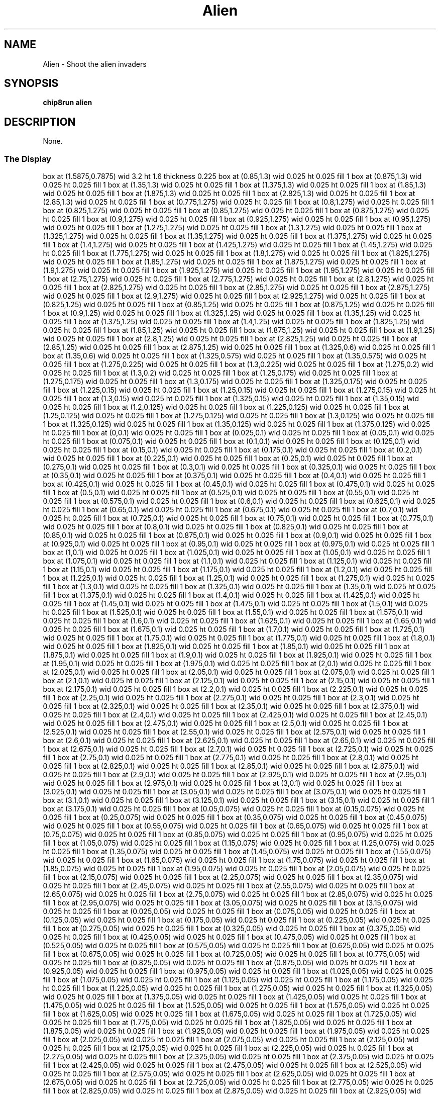 '\" tp
.\"	chip8 - X11 Chip8 interpreter
.\"	Copyright (C) 1998, 2012 Peter Miller
.\"
.\"	This program is free software; you can redistribute it and/or modify
.\"	it under the terms of the GNU General Public License as published by
.\"	the Free Software Foundation; either version 2 of the License, or
.\"	(at your option) any later version.
.\"
.\"	This program is distributed in the hope that it will be useful,
.\"	but WITHOUT ANY WARRANTY; without even the implied warranty of
.\"	MERCHANTABILITY or FITNESS FOR A PARTICULAR PURPOSE.  See the
.\"	GNU General Public License for more details.
.\"
.\"	You should have received a copy of the GNU General Public License
.\"	along with this program. If not, see
.\"	<http://www.gnu.org/licenses/>.
.\"
.TH "Alien" 7 Chip8 "Reference Manual" ""
.SH NAME
Alien \- Shoot the alien invaders
.if require_index \{
.XX "alien(7)" "Shoot the alien invaders"
.\}
.SH SYNOPSIS
.B chip8run
.B alien
.SH DESCRIPTION
None.
.SS The Display
.PS
box at (1.5875,0.7875) wid 3.2 ht 1.6 thickness 0.225
box at (0.85,1.3) wid 0.025 ht 0.025 fill 1
box at (0.875,1.3) wid 0.025 ht 0.025 fill 1
box at (1.35,1.3) wid 0.025 ht 0.025 fill 1
box at (1.375,1.3) wid 0.025 ht 0.025 fill 1
box at (1.85,1.3) wid 0.025 ht 0.025 fill 1
box at (1.875,1.3) wid 0.025 ht 0.025 fill 1
box at (2.825,1.3) wid 0.025 ht 0.025 fill 1
box at (2.85,1.3) wid 0.025 ht 0.025 fill 1
box at (0.775,1.275) wid 0.025 ht 0.025 fill 1
box at (0.8,1.275) wid 0.025 ht 0.025 fill 1
box at (0.825,1.275) wid 0.025 ht 0.025 fill 1
box at (0.85,1.275) wid 0.025 ht 0.025 fill 1
box at (0.875,1.275) wid 0.025 ht 0.025 fill 1
box at (0.9,1.275) wid 0.025 ht 0.025 fill 1
box at (0.925,1.275) wid 0.025 ht 0.025 fill 1
box at (0.95,1.275) wid 0.025 ht 0.025 fill 1
box at (1.275,1.275) wid 0.025 ht 0.025 fill 1
box at (1.3,1.275) wid 0.025 ht 0.025 fill 1
box at (1.325,1.275) wid 0.025 ht 0.025 fill 1
box at (1.35,1.275) wid 0.025 ht 0.025 fill 1
box at (1.375,1.275) wid 0.025 ht 0.025 fill 1
box at (1.4,1.275) wid 0.025 ht 0.025 fill 1
box at (1.425,1.275) wid 0.025 ht 0.025 fill 1
box at (1.45,1.275) wid 0.025 ht 0.025 fill 1
box at (1.775,1.275) wid 0.025 ht 0.025 fill 1
box at (1.8,1.275) wid 0.025 ht 0.025 fill 1
box at (1.825,1.275) wid 0.025 ht 0.025 fill 1
box at (1.85,1.275) wid 0.025 ht 0.025 fill 1
box at (1.875,1.275) wid 0.025 ht 0.025 fill 1
box at (1.9,1.275) wid 0.025 ht 0.025 fill 1
box at (1.925,1.275) wid 0.025 ht 0.025 fill 1
box at (1.95,1.275) wid 0.025 ht 0.025 fill 1
box at (2.75,1.275) wid 0.025 ht 0.025 fill 1
box at (2.775,1.275) wid 0.025 ht 0.025 fill 1
box at (2.8,1.275) wid 0.025 ht 0.025 fill 1
box at (2.825,1.275) wid 0.025 ht 0.025 fill 1
box at (2.85,1.275) wid 0.025 ht 0.025 fill 1
box at (2.875,1.275) wid 0.025 ht 0.025 fill 1
box at (2.9,1.275) wid 0.025 ht 0.025 fill 1
box at (2.925,1.275) wid 0.025 ht 0.025 fill 1
box at (0.825,1.25) wid 0.025 ht 0.025 fill 1
box at (0.85,1.25) wid 0.025 ht 0.025 fill 1
box at (0.875,1.25) wid 0.025 ht 0.025 fill 1
box at (0.9,1.25) wid 0.025 ht 0.025 fill 1
box at (1.325,1.25) wid 0.025 ht 0.025 fill 1
box at (1.35,1.25) wid 0.025 ht 0.025 fill 1
box at (1.375,1.25) wid 0.025 ht 0.025 fill 1
box at (1.4,1.25) wid 0.025 ht 0.025 fill 1
box at (1.825,1.25) wid 0.025 ht 0.025 fill 1
box at (1.85,1.25) wid 0.025 ht 0.025 fill 1
box at (1.875,1.25) wid 0.025 ht 0.025 fill 1
box at (1.9,1.25) wid 0.025 ht 0.025 fill 1
box at (2.8,1.25) wid 0.025 ht 0.025 fill 1
box at (2.825,1.25) wid 0.025 ht 0.025 fill 1
box at (2.85,1.25) wid 0.025 ht 0.025 fill 1
box at (2.875,1.25) wid 0.025 ht 0.025 fill 1
box at (1.325,0.6) wid 0.025 ht 0.025 fill 1
box at (1.35,0.6) wid 0.025 ht 0.025 fill 1
box at (1.325,0.575) wid 0.025 ht 0.025 fill 1
box at (1.35,0.575) wid 0.025 ht 0.025 fill 1
box at (1.275,0.225) wid 0.025 ht 0.025 fill 1
box at (1.3,0.225) wid 0.025 ht 0.025 fill 1
box at (1.275,0.2) wid 0.025 ht 0.025 fill 1
box at (1.3,0.2) wid 0.025 ht 0.025 fill 1
box at (1.25,0.175) wid 0.025 ht 0.025 fill 1
box at (1.275,0.175) wid 0.025 ht 0.025 fill 1
box at (1.3,0.175) wid 0.025 ht 0.025 fill 1
box at (1.325,0.175) wid 0.025 ht 0.025 fill 1
box at (1.225,0.15) wid 0.025 ht 0.025 fill 1
box at (1.25,0.15) wid 0.025 ht 0.025 fill 1
box at (1.275,0.15) wid 0.025 ht 0.025 fill 1
box at (1.3,0.15) wid 0.025 ht 0.025 fill 1
box at (1.325,0.15) wid 0.025 ht 0.025 fill 1
box at (1.35,0.15) wid 0.025 ht 0.025 fill 1
box at (1.2,0.125) wid 0.025 ht 0.025 fill 1
box at (1.225,0.125) wid 0.025 ht 0.025 fill 1
box at (1.25,0.125) wid 0.025 ht 0.025 fill 1
box at (1.275,0.125) wid 0.025 ht 0.025 fill 1
box at (1.3,0.125) wid 0.025 ht 0.025 fill 1
box at (1.325,0.125) wid 0.025 ht 0.025 fill 1
box at (1.35,0.125) wid 0.025 ht 0.025 fill 1
box at (1.375,0.125) wid 0.025 ht 0.025 fill 1
box at (0,0.1) wid 0.025 ht 0.025 fill 1
box at (0.025,0.1) wid 0.025 ht 0.025 fill 1
box at (0.05,0.1) wid 0.025 ht 0.025 fill 1
box at (0.075,0.1) wid 0.025 ht 0.025 fill 1
box at (0.1,0.1) wid 0.025 ht 0.025 fill 1
box at (0.125,0.1) wid 0.025 ht 0.025 fill 1
box at (0.15,0.1) wid 0.025 ht 0.025 fill 1
box at (0.175,0.1) wid 0.025 ht 0.025 fill 1
box at (0.2,0.1) wid 0.025 ht 0.025 fill 1
box at (0.225,0.1) wid 0.025 ht 0.025 fill 1
box at (0.25,0.1) wid 0.025 ht 0.025 fill 1
box at (0.275,0.1) wid 0.025 ht 0.025 fill 1
box at (0.3,0.1) wid 0.025 ht 0.025 fill 1
box at (0.325,0.1) wid 0.025 ht 0.025 fill 1
box at (0.35,0.1) wid 0.025 ht 0.025 fill 1
box at (0.375,0.1) wid 0.025 ht 0.025 fill 1
box at (0.4,0.1) wid 0.025 ht 0.025 fill 1
box at (0.425,0.1) wid 0.025 ht 0.025 fill 1
box at (0.45,0.1) wid 0.025 ht 0.025 fill 1
box at (0.475,0.1) wid 0.025 ht 0.025 fill 1
box at (0.5,0.1) wid 0.025 ht 0.025 fill 1
box at (0.525,0.1) wid 0.025 ht 0.025 fill 1
box at (0.55,0.1) wid 0.025 ht 0.025 fill 1
box at (0.575,0.1) wid 0.025 ht 0.025 fill 1
box at (0.6,0.1) wid 0.025 ht 0.025 fill 1
box at (0.625,0.1) wid 0.025 ht 0.025 fill 1
box at (0.65,0.1) wid 0.025 ht 0.025 fill 1
box at (0.675,0.1) wid 0.025 ht 0.025 fill 1
box at (0.7,0.1) wid 0.025 ht 0.025 fill 1
box at (0.725,0.1) wid 0.025 ht 0.025 fill 1
box at (0.75,0.1) wid 0.025 ht 0.025 fill 1
box at (0.775,0.1) wid 0.025 ht 0.025 fill 1
box at (0.8,0.1) wid 0.025 ht 0.025 fill 1
box at (0.825,0.1) wid 0.025 ht 0.025 fill 1
box at (0.85,0.1) wid 0.025 ht 0.025 fill 1
box at (0.875,0.1) wid 0.025 ht 0.025 fill 1
box at (0.9,0.1) wid 0.025 ht 0.025 fill 1
box at (0.925,0.1) wid 0.025 ht 0.025 fill 1
box at (0.95,0.1) wid 0.025 ht 0.025 fill 1
box at (0.975,0.1) wid 0.025 ht 0.025 fill 1
box at (1,0.1) wid 0.025 ht 0.025 fill 1
box at (1.025,0.1) wid 0.025 ht 0.025 fill 1
box at (1.05,0.1) wid 0.025 ht 0.025 fill 1
box at (1.075,0.1) wid 0.025 ht 0.025 fill 1
box at (1.1,0.1) wid 0.025 ht 0.025 fill 1
box at (1.125,0.1) wid 0.025 ht 0.025 fill 1
box at (1.15,0.1) wid 0.025 ht 0.025 fill 1
box at (1.175,0.1) wid 0.025 ht 0.025 fill 1
box at (1.2,0.1) wid 0.025 ht 0.025 fill 1
box at (1.225,0.1) wid 0.025 ht 0.025 fill 1
box at (1.25,0.1) wid 0.025 ht 0.025 fill 1
box at (1.275,0.1) wid 0.025 ht 0.025 fill 1
box at (1.3,0.1) wid 0.025 ht 0.025 fill 1
box at (1.325,0.1) wid 0.025 ht 0.025 fill 1
box at (1.35,0.1) wid 0.025 ht 0.025 fill 1
box at (1.375,0.1) wid 0.025 ht 0.025 fill 1
box at (1.4,0.1) wid 0.025 ht 0.025 fill 1
box at (1.425,0.1) wid 0.025 ht 0.025 fill 1
box at (1.45,0.1) wid 0.025 ht 0.025 fill 1
box at (1.475,0.1) wid 0.025 ht 0.025 fill 1
box at (1.5,0.1) wid 0.025 ht 0.025 fill 1
box at (1.525,0.1) wid 0.025 ht 0.025 fill 1
box at (1.55,0.1) wid 0.025 ht 0.025 fill 1
box at (1.575,0.1) wid 0.025 ht 0.025 fill 1
box at (1.6,0.1) wid 0.025 ht 0.025 fill 1
box at (1.625,0.1) wid 0.025 ht 0.025 fill 1
box at (1.65,0.1) wid 0.025 ht 0.025 fill 1
box at (1.675,0.1) wid 0.025 ht 0.025 fill 1
box at (1.7,0.1) wid 0.025 ht 0.025 fill 1
box at (1.725,0.1) wid 0.025 ht 0.025 fill 1
box at (1.75,0.1) wid 0.025 ht 0.025 fill 1
box at (1.775,0.1) wid 0.025 ht 0.025 fill 1
box at (1.8,0.1) wid 0.025 ht 0.025 fill 1
box at (1.825,0.1) wid 0.025 ht 0.025 fill 1
box at (1.85,0.1) wid 0.025 ht 0.025 fill 1
box at (1.875,0.1) wid 0.025 ht 0.025 fill 1
box at (1.9,0.1) wid 0.025 ht 0.025 fill 1
box at (1.925,0.1) wid 0.025 ht 0.025 fill 1
box at (1.95,0.1) wid 0.025 ht 0.025 fill 1
box at (1.975,0.1) wid 0.025 ht 0.025 fill 1
box at (2,0.1) wid 0.025 ht 0.025 fill 1
box at (2.025,0.1) wid 0.025 ht 0.025 fill 1
box at (2.05,0.1) wid 0.025 ht 0.025 fill 1
box at (2.075,0.1) wid 0.025 ht 0.025 fill 1
box at (2.1,0.1) wid 0.025 ht 0.025 fill 1
box at (2.125,0.1) wid 0.025 ht 0.025 fill 1
box at (2.15,0.1) wid 0.025 ht 0.025 fill 1
box at (2.175,0.1) wid 0.025 ht 0.025 fill 1
box at (2.2,0.1) wid 0.025 ht 0.025 fill 1
box at (2.225,0.1) wid 0.025 ht 0.025 fill 1
box at (2.25,0.1) wid 0.025 ht 0.025 fill 1
box at (2.275,0.1) wid 0.025 ht 0.025 fill 1
box at (2.3,0.1) wid 0.025 ht 0.025 fill 1
box at (2.325,0.1) wid 0.025 ht 0.025 fill 1
box at (2.35,0.1) wid 0.025 ht 0.025 fill 1
box at (2.375,0.1) wid 0.025 ht 0.025 fill 1
box at (2.4,0.1) wid 0.025 ht 0.025 fill 1
box at (2.425,0.1) wid 0.025 ht 0.025 fill 1
box at (2.45,0.1) wid 0.025 ht 0.025 fill 1
box at (2.475,0.1) wid 0.025 ht 0.025 fill 1
box at (2.5,0.1) wid 0.025 ht 0.025 fill 1
box at (2.525,0.1) wid 0.025 ht 0.025 fill 1
box at (2.55,0.1) wid 0.025 ht 0.025 fill 1
box at (2.575,0.1) wid 0.025 ht 0.025 fill 1
box at (2.6,0.1) wid 0.025 ht 0.025 fill 1
box at (2.625,0.1) wid 0.025 ht 0.025 fill 1
box at (2.65,0.1) wid 0.025 ht 0.025 fill 1
box at (2.675,0.1) wid 0.025 ht 0.025 fill 1
box at (2.7,0.1) wid 0.025 ht 0.025 fill 1
box at (2.725,0.1) wid 0.025 ht 0.025 fill 1
box at (2.75,0.1) wid 0.025 ht 0.025 fill 1
box at (2.775,0.1) wid 0.025 ht 0.025 fill 1
box at (2.8,0.1) wid 0.025 ht 0.025 fill 1
box at (2.825,0.1) wid 0.025 ht 0.025 fill 1
box at (2.85,0.1) wid 0.025 ht 0.025 fill 1
box at (2.875,0.1) wid 0.025 ht 0.025 fill 1
box at (2.9,0.1) wid 0.025 ht 0.025 fill 1
box at (2.925,0.1) wid 0.025 ht 0.025 fill 1
box at (2.95,0.1) wid 0.025 ht 0.025 fill 1
box at (2.975,0.1) wid 0.025 ht 0.025 fill 1
box at (3,0.1) wid 0.025 ht 0.025 fill 1
box at (3.025,0.1) wid 0.025 ht 0.025 fill 1
box at (3.05,0.1) wid 0.025 ht 0.025 fill 1
box at (3.075,0.1) wid 0.025 ht 0.025 fill 1
box at (3.1,0.1) wid 0.025 ht 0.025 fill 1
box at (3.125,0.1) wid 0.025 ht 0.025 fill 1
box at (3.15,0.1) wid 0.025 ht 0.025 fill 1
box at (3.175,0.1) wid 0.025 ht 0.025 fill 1
box at (0.05,0.075) wid 0.025 ht 0.025 fill 1
box at (0.15,0.075) wid 0.025 ht 0.025 fill 1
box at (0.25,0.075) wid 0.025 ht 0.025 fill 1
box at (0.35,0.075) wid 0.025 ht 0.025 fill 1
box at (0.45,0.075) wid 0.025 ht 0.025 fill 1
box at (0.55,0.075) wid 0.025 ht 0.025 fill 1
box at (0.65,0.075) wid 0.025 ht 0.025 fill 1
box at (0.75,0.075) wid 0.025 ht 0.025 fill 1
box at (0.85,0.075) wid 0.025 ht 0.025 fill 1
box at (0.95,0.075) wid 0.025 ht 0.025 fill 1
box at (1.05,0.075) wid 0.025 ht 0.025 fill 1
box at (1.15,0.075) wid 0.025 ht 0.025 fill 1
box at (1.25,0.075) wid 0.025 ht 0.025 fill 1
box at (1.35,0.075) wid 0.025 ht 0.025 fill 1
box at (1.45,0.075) wid 0.025 ht 0.025 fill 1
box at (1.55,0.075) wid 0.025 ht 0.025 fill 1
box at (1.65,0.075) wid 0.025 ht 0.025 fill 1
box at (1.75,0.075) wid 0.025 ht 0.025 fill 1
box at (1.85,0.075) wid 0.025 ht 0.025 fill 1
box at (1.95,0.075) wid 0.025 ht 0.025 fill 1
box at (2.05,0.075) wid 0.025 ht 0.025 fill 1
box at (2.15,0.075) wid 0.025 ht 0.025 fill 1
box at (2.25,0.075) wid 0.025 ht 0.025 fill 1
box at (2.35,0.075) wid 0.025 ht 0.025 fill 1
box at (2.45,0.075) wid 0.025 ht 0.025 fill 1
box at (2.55,0.075) wid 0.025 ht 0.025 fill 1
box at (2.65,0.075) wid 0.025 ht 0.025 fill 1
box at (2.75,0.075) wid 0.025 ht 0.025 fill 1
box at (2.85,0.075) wid 0.025 ht 0.025 fill 1
box at (2.95,0.075) wid 0.025 ht 0.025 fill 1
box at (3.05,0.075) wid 0.025 ht 0.025 fill 1
box at (3.15,0.075) wid 0.025 ht 0.025 fill 1
box at (0.025,0.05) wid 0.025 ht 0.025 fill 1
box at (0.075,0.05) wid 0.025 ht 0.025 fill 1
box at (0.125,0.05) wid 0.025 ht 0.025 fill 1
box at (0.175,0.05) wid 0.025 ht 0.025 fill 1
box at (0.225,0.05) wid 0.025 ht 0.025 fill 1
box at (0.275,0.05) wid 0.025 ht 0.025 fill 1
box at (0.325,0.05) wid 0.025 ht 0.025 fill 1
box at (0.375,0.05) wid 0.025 ht 0.025 fill 1
box at (0.425,0.05) wid 0.025 ht 0.025 fill 1
box at (0.475,0.05) wid 0.025 ht 0.025 fill 1
box at (0.525,0.05) wid 0.025 ht 0.025 fill 1
box at (0.575,0.05) wid 0.025 ht 0.025 fill 1
box at (0.625,0.05) wid 0.025 ht 0.025 fill 1
box at (0.675,0.05) wid 0.025 ht 0.025 fill 1
box at (0.725,0.05) wid 0.025 ht 0.025 fill 1
box at (0.775,0.05) wid 0.025 ht 0.025 fill 1
box at (0.825,0.05) wid 0.025 ht 0.025 fill 1
box at (0.875,0.05) wid 0.025 ht 0.025 fill 1
box at (0.925,0.05) wid 0.025 ht 0.025 fill 1
box at (0.975,0.05) wid 0.025 ht 0.025 fill 1
box at (1.025,0.05) wid 0.025 ht 0.025 fill 1
box at (1.075,0.05) wid 0.025 ht 0.025 fill 1
box at (1.125,0.05) wid 0.025 ht 0.025 fill 1
box at (1.175,0.05) wid 0.025 ht 0.025 fill 1
box at (1.225,0.05) wid 0.025 ht 0.025 fill 1
box at (1.275,0.05) wid 0.025 ht 0.025 fill 1
box at (1.325,0.05) wid 0.025 ht 0.025 fill 1
box at (1.375,0.05) wid 0.025 ht 0.025 fill 1
box at (1.425,0.05) wid 0.025 ht 0.025 fill 1
box at (1.475,0.05) wid 0.025 ht 0.025 fill 1
box at (1.525,0.05) wid 0.025 ht 0.025 fill 1
box at (1.575,0.05) wid 0.025 ht 0.025 fill 1
box at (1.625,0.05) wid 0.025 ht 0.025 fill 1
box at (1.675,0.05) wid 0.025 ht 0.025 fill 1
box at (1.725,0.05) wid 0.025 ht 0.025 fill 1
box at (1.775,0.05) wid 0.025 ht 0.025 fill 1
box at (1.825,0.05) wid 0.025 ht 0.025 fill 1
box at (1.875,0.05) wid 0.025 ht 0.025 fill 1
box at (1.925,0.05) wid 0.025 ht 0.025 fill 1
box at (1.975,0.05) wid 0.025 ht 0.025 fill 1
box at (2.025,0.05) wid 0.025 ht 0.025 fill 1
box at (2.075,0.05) wid 0.025 ht 0.025 fill 1
box at (2.125,0.05) wid 0.025 ht 0.025 fill 1
box at (2.175,0.05) wid 0.025 ht 0.025 fill 1
box at (2.225,0.05) wid 0.025 ht 0.025 fill 1
box at (2.275,0.05) wid 0.025 ht 0.025 fill 1
box at (2.325,0.05) wid 0.025 ht 0.025 fill 1
box at (2.375,0.05) wid 0.025 ht 0.025 fill 1
box at (2.425,0.05) wid 0.025 ht 0.025 fill 1
box at (2.475,0.05) wid 0.025 ht 0.025 fill 1
box at (2.525,0.05) wid 0.025 ht 0.025 fill 1
box at (2.575,0.05) wid 0.025 ht 0.025 fill 1
box at (2.625,0.05) wid 0.025 ht 0.025 fill 1
box at (2.675,0.05) wid 0.025 ht 0.025 fill 1
box at (2.725,0.05) wid 0.025 ht 0.025 fill 1
box at (2.775,0.05) wid 0.025 ht 0.025 fill 1
box at (2.825,0.05) wid 0.025 ht 0.025 fill 1
box at (2.875,0.05) wid 0.025 ht 0.025 fill 1
box at (2.925,0.05) wid 0.025 ht 0.025 fill 1
box at (2.975,0.05) wid 0.025 ht 0.025 fill 1
box at (3.025,0.05) wid 0.025 ht 0.025 fill 1
box at (3.075,0.05) wid 0.025 ht 0.025 fill 1
box at (3.125,0.05) wid 0.025 ht 0.025 fill 1
box at (3.175,0.05) wid 0.025 ht 0.025 fill 1
box at (0,0.025) wid 0.025 ht 0.025 fill 1
box at (0.075,0.025) wid 0.025 ht 0.025 fill 1
box at (0.1,0.025) wid 0.025 ht 0.025 fill 1
box at (0.175,0.025) wid 0.025 ht 0.025 fill 1
box at (0.2,0.025) wid 0.025 ht 0.025 fill 1
box at (0.275,0.025) wid 0.025 ht 0.025 fill 1
box at (0.3,0.025) wid 0.025 ht 0.025 fill 1
box at (0.375,0.025) wid 0.025 ht 0.025 fill 1
box at (0.4,0.025) wid 0.025 ht 0.025 fill 1
box at (0.475,0.025) wid 0.025 ht 0.025 fill 1
box at (0.5,0.025) wid 0.025 ht 0.025 fill 1
box at (0.575,0.025) wid 0.025 ht 0.025 fill 1
box at (0.6,0.025) wid 0.025 ht 0.025 fill 1
box at (0.675,0.025) wid 0.025 ht 0.025 fill 1
box at (0.7,0.025) wid 0.025 ht 0.025 fill 1
box at (0.775,0.025) wid 0.025 ht 0.025 fill 1
box at (0.8,0.025) wid 0.025 ht 0.025 fill 1
box at (0.875,0.025) wid 0.025 ht 0.025 fill 1
box at (0.9,0.025) wid 0.025 ht 0.025 fill 1
box at (0.975,0.025) wid 0.025 ht 0.025 fill 1
box at (1,0.025) wid 0.025 ht 0.025 fill 1
box at (1.075,0.025) wid 0.025 ht 0.025 fill 1
box at (1.1,0.025) wid 0.025 ht 0.025 fill 1
box at (1.175,0.025) wid 0.025 ht 0.025 fill 1
box at (1.2,0.025) wid 0.025 ht 0.025 fill 1
box at (1.275,0.025) wid 0.025 ht 0.025 fill 1
box at (1.3,0.025) wid 0.025 ht 0.025 fill 1
box at (1.375,0.025) wid 0.025 ht 0.025 fill 1
box at (1.4,0.025) wid 0.025 ht 0.025 fill 1
box at (1.475,0.025) wid 0.025 ht 0.025 fill 1
box at (1.5,0.025) wid 0.025 ht 0.025 fill 1
box at (1.575,0.025) wid 0.025 ht 0.025 fill 1
box at (1.6,0.025) wid 0.025 ht 0.025 fill 1
box at (1.675,0.025) wid 0.025 ht 0.025 fill 1
box at (1.7,0.025) wid 0.025 ht 0.025 fill 1
box at (1.775,0.025) wid 0.025 ht 0.025 fill 1
box at (1.8,0.025) wid 0.025 ht 0.025 fill 1
box at (1.875,0.025) wid 0.025 ht 0.025 fill 1
box at (1.9,0.025) wid 0.025 ht 0.025 fill 1
box at (1.975,0.025) wid 0.025 ht 0.025 fill 1
box at (2,0.025) wid 0.025 ht 0.025 fill 1
box at (2.075,0.025) wid 0.025 ht 0.025 fill 1
box at (2.1,0.025) wid 0.025 ht 0.025 fill 1
box at (2.175,0.025) wid 0.025 ht 0.025 fill 1
box at (2.2,0.025) wid 0.025 ht 0.025 fill 1
box at (2.275,0.025) wid 0.025 ht 0.025 fill 1
box at (2.3,0.025) wid 0.025 ht 0.025 fill 1
box at (2.375,0.025) wid 0.025 ht 0.025 fill 1
box at (2.4,0.025) wid 0.025 ht 0.025 fill 1
box at (2.475,0.025) wid 0.025 ht 0.025 fill 1
box at (2.5,0.025) wid 0.025 ht 0.025 fill 1
box at (2.575,0.025) wid 0.025 ht 0.025 fill 1
box at (2.6,0.025) wid 0.025 ht 0.025 fill 1
box at (2.675,0.025) wid 0.025 ht 0.025 fill 1
box at (2.7,0.025) wid 0.025 ht 0.025 fill 1
box at (2.775,0.025) wid 0.025 ht 0.025 fill 1
box at (2.8,0.025) wid 0.025 ht 0.025 fill 1
box at (2.875,0.025) wid 0.025 ht 0.025 fill 1
box at (2.9,0.025) wid 0.025 ht 0.025 fill 1
box at (2.975,0.025) wid 0.025 ht 0.025 fill 1
box at (3,0.025) wid 0.025 ht 0.025 fill 1
box at (3.075,0.025) wid 0.025 ht 0.025 fill 1
box at (3.1,0.025) wid 0.025 ht 0.025 fill 1
box at (3.175,0.025) wid 0.025 ht 0.025 fill 1
.PE
.SS They Keys
.TS
center;
l r l.
T{
.PS
boxwid = 0.3
boxht = 0.3
B1: box "1"				fill 0.1
B2: box "2" with .w at B1.e+(0.05,0)	fill 0.1
B3: box "3" with .w at B2.e+(0.05,0)
BC: box "C" with .w at B3.e+(0.05,0)
B4: box "4" with .n at B1.s-(0,0.05)	fill 0.1
B5: box "5" with .w at B4.e+(0.05,0)	fill 0.1
B6: box "6" with .w at B5.e+(0.05,0)	fill 0.1
BD: box "D" with .w at B6.e+(0.05,0)	fill 0.1
B7: box "7" with .n at B4.s-(0,0.05)	fill 0.1
B8: box "8" with .w at B7.e+(0.05,0)	fill 0.1
B9: box "9" with .w at B8.e+(0.05,0)	fill 0.1
BE: box "E" with .w at B9.e+(0.05,0)	fill 0.1
BA: box "A" with .n at B7.s-(0,0.05)
B0: box "0" with .w at BA.e+(0.05,0)	fill 0.1
BB: box "B" with .w at B0.e+(0.05,0)	fill 0.1
BF: box "F" with .w at BB.e+(0.05,0)	fill 0.1
.PE
T}
\^	3:	Left
\^	C:	Right
\^
\^	A:	Fire
.TE
.SH Copyright
Jonas Lindstedt
.SH Author
Jonas Lindstedt
